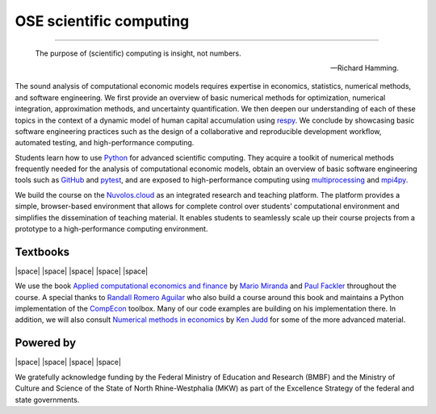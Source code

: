 .. |logo| image:: https://raw.githubusercontent.com/OpenSourceEconomics/ose-logos/main/OSE_logo_no_type_RGB.svg
  :width: 4 %

|logo| OSE scientific computing
================================

.. image:: https://github.com/OpenSourceEconomics/ose-course-scientific-computing/actions/workflows/continuous_integration.yml/badge.svg
    :target: https://github.com/OpenSourceEconomics/ose-course-scientific-computing/actions

.. image:: https://img.shields.io/badge/code%20style-black-000000.svg
    :target: https://github.com/psf/black

.. image:: https://img.shields.io/badge/zulip-join_chat-brightgreen.svg
    :target: https://bonn-econ-teaching.zulipchat.com

.. image:: https://img.shields.io/badge/License-MIT-yellow.svg
    :target: https://github.com/OpenSourceEconomics/ose-course-scientific-computing/blob/master/LICENSE

.. image:: https://readthedocs.org/projects/ose-scientific-computing/badge/?version=latest
    :target: https://ose-scientific-computing.readthedocs.io

=============

    The purpose of (scientific) computing is insight, not numbers.

    -- Richard Hamming.

The sound analysis of computational economic models requires expertise in economics, statistics,
numerical methods, and software engineering. We first provide an overview of basic numerical methods
for optimization, numerical integration, approximation methods, and uncertainty quantification.
We then deepen our understanding of each of these topics in the context of a dynamic model of human
capital accumulation using `respy <https://respy.readthedocs.io>`_. We conclude by showcasing basic
software engineering practices such as the design of a collaborative and reproducible development
workflow, automated testing, and high-performance computing.

Students learn how to use `Python <https://www.python.org>`_ for advanced scientific computing.
They acquire a toolkit of numerical methods frequently needed for the analysis of computational
economic models, obtain an overview of basic software engineering tools such as
`GitHub <https://www.github.com>`_ and `pytest <https://docs.pytest.org>`_, and are exposed to
high-performance computing using
`multiprocessing <https://docs.python.org/3/library/multiprocessing.html>`_
and `mpi4py <https://mpi4py.readthedocs.io>`_.

We build the course on the `Nuvolos.cloud <https://nuvolos.cloud>`_ as an integrated research and
teaching platform. The platform provides a simple, browser-based environment that allows for
complete control over students’ computational environment and simplifies the dissemination of
teaching material. It enables students to seamlessly scale up their course projects from a
prototype to a high-performance computing environment.


Textbooks
---------

|space| |space| |mirandafackler| |space| |juddnumeriacal| |space| |space|

.. |mirandafackler| image:: _static/images/fig-miranda-fackler-2004.png
  :width: 20 %
  :target: https://mitpress.mit.edu/books/applied-computational-economics-and-finance

.. |juddnumeriacal| image:: _static/images/fig-judd-1998.png
  :width: 19 %
  :target: https://mitpress.mit.edu/books/numerical-methods-economics


We use the book `Applied computational economics and finance <https://mitpress.mit.edu/books/applied-computational-economics-and-finance>`_ by `Mario Miranda <https://aede.osu.edu/our-people/mario-javier-miranda>`_ and `Paul Fackler <https://pfackler.wordpress.ncsu.edu>`_ throughout the course. A special thanks to `Randall Romero Aguilar <https://github.com/randall-romero>`_ who also build a course around this book and maintains a Python implementation of the `CompEcon <https://github.com/randall-romero/CompEcon>`_ toolbox. Many of our code examples are building on his implementation there. In addition, we will also consult `Numerical methods in economics <https://mitpress.mit.edu/books/numerical-methods-economics>`_ by `Ken Judd <https://kenjudd.org/>`_ for some of the more advanced material.

Powered by
----------

|space| |OSE| |space| |Nuvolos| |space| |TRA| |space| |GRN|

.. |OSE| image:: _static/images/fig-ose.svg
  :width: 22 %
  :target: https://open-econ.org

.. |Nuvolos| image:: _static/images/fig-novolos.svg
  :width: 10 %
  :target: https://nuvolos.cloud

.. |TRA| image:: _static/images/fig-tra.png
  :width: 10 %
  :target: https://www.uni-bonn.de/research/research-profile/mathematics-modelling-and-simulation-of-complex-systems-1

.. |GRN| image:: _static/images/RN_German.png
  :width: 10 %
  :target: https://reproducibilitynetwork.de/

.. |space| raw:: html

     <embed>
   &nbsp; &nbsp; &nbsp; &nbsp; &nbsp; &nbsp; &nbsp; &nbsp; &nbsp;
     </embed>

We gratefully acknowledge funding by the Federal Ministry of Education and Research (BMBF) and the
Ministry of Culture and Science of the State of North Rhine-Westphalia (MKW) as part of the
Excellence Strategy of the federal and state governments.
